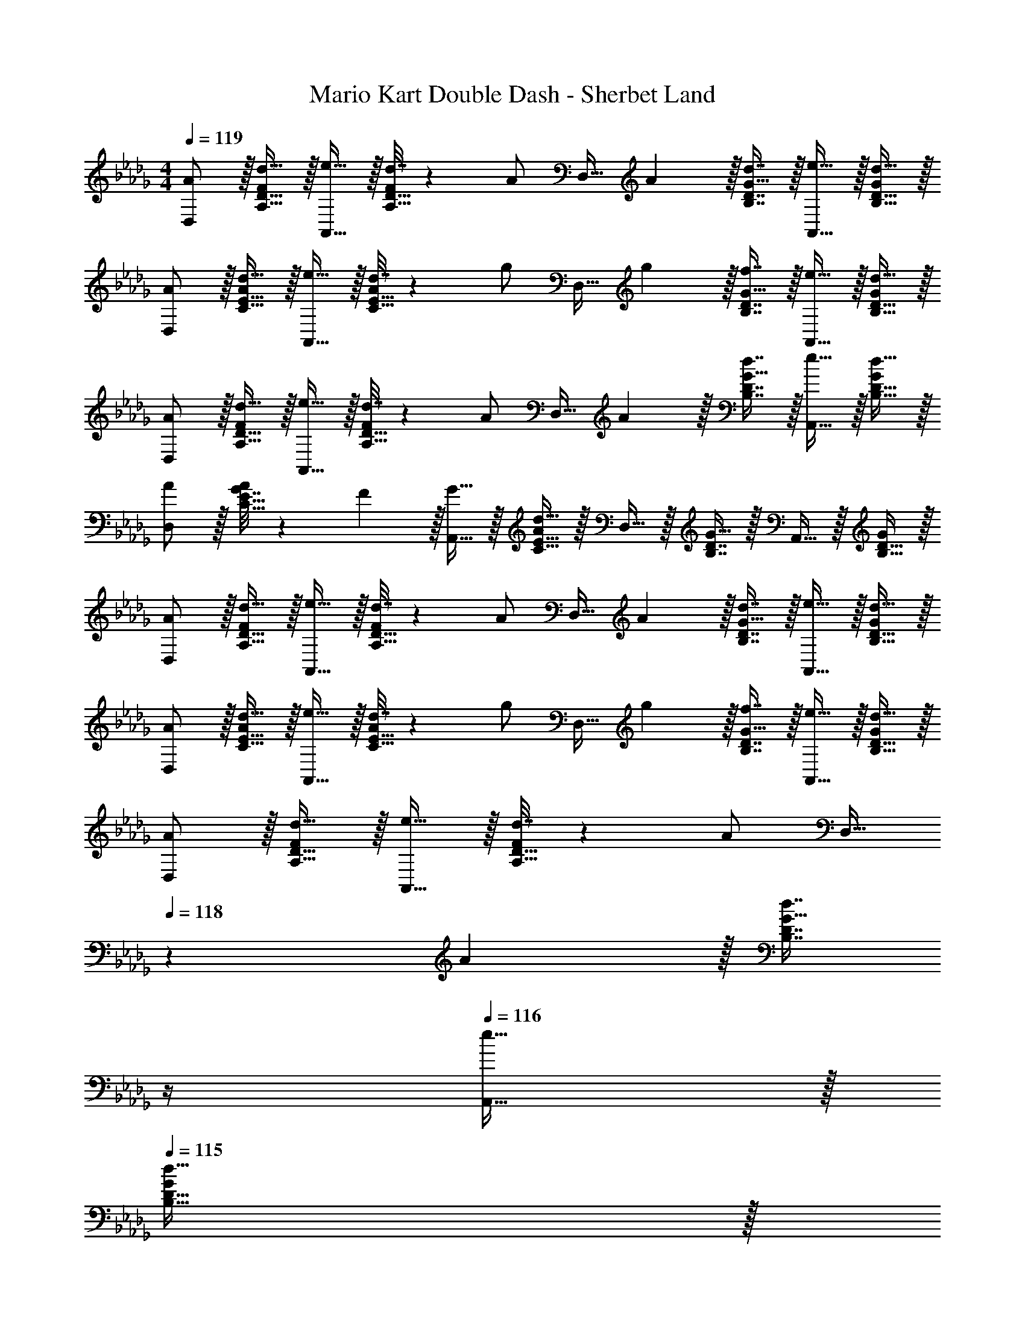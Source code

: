 X: 1
T: Mario Kart Double Dash - Sherbet Land
Z: ABC Generated by Starbound Composer
L: 1/4
M: 4/4
Q: 1/4=119
K: Db
[A/D,/] z/32 [d15/32A,15/32D15/32F/] z/32 [e15/32A,,15/32] z/32 [d7/32A,15/32D15/32F/] z/36 [z73/288A/] [z71/288D,15/32] A2/9 z/32 [d7/16B,7/16D7/16G15/32] z/32 [e15/32A,,15/32] z/32 [d15/32B,15/32D15/32G/] z/32 
[A/D,/] z/32 [d15/32C15/32E15/32A/] z/32 [e15/32A,,15/32] z/32 [d7/32C15/32E15/32A/] z/36 [z73/288g/] [z71/288D,15/32] g2/9 z/32 [f7/16B,7/16D7/16G15/32] z/32 [e15/32A,,15/32] z/32 [d15/32B,15/32D15/32G/] z/32 
[A/D,/] z/32 [d15/32A,15/32D15/32F/] z/32 [e15/32A,,15/32] z/32 [d7/32A,15/32D15/32F/] z/36 [z73/288A/] [z71/288D,15/32] A2/9 z/32 [d7/16B,7/16D7/16G15/32] z/32 [e15/32A,,15/32] z/32 [d15/32B,15/32D15/32G/] z/32 
[A/D,/] z/32 [G7/32C15/32E15/32A/] z/36 F2/9 z/32 [G15/32A,,15/32] z/32 [C15/32E15/32A/d79/32] z/32 D,15/32 z/32 [B,7/16D7/16G15/32] z/32 A,,15/32 z/32 [B,15/32D15/32G/] z/32 
[A/D,/] z/32 [d15/32A,15/32D15/32F/] z/32 [e15/32A,,15/32] z/32 [d7/32A,15/32D15/32F/] z/36 [z73/288A/] [z71/288D,15/32] A2/9 z/32 [d7/16B,7/16D7/16G15/32] z/32 [e15/32A,,15/32] z/32 [d15/32B,15/32D15/32G/] z/32 
[A/D,/] z/32 [d15/32C15/32E15/32A/] z/32 [e15/32A,,15/32] z/32 [d7/32C15/32E15/32A/] z/36 [z73/288g/] [z71/288D,15/32] g2/9 z/32 [f7/16B,7/16D7/16G15/32] z/32 [e15/32A,,15/32] z/32 [d15/32B,15/32D15/32G/] z/32 
[A/D,/] z/32 [d15/32A,15/32D15/32F/] z/32 [e15/32A,,15/32] z/32 [d7/32A,15/32D15/32F/] z/36 [z73/288A/] [z7/32D,15/32] 
Q: 1/4=118
z/36 A2/9 z/32 [z7/32d7/16B,7/16D7/16G15/32] 
Q: 1/4=117
z/4 
Q: 1/4=116
[e15/32A,,15/32] z/32 
Q: 1/4=115
[d15/32B,15/32D15/32G/] z/32 
[z/4A/_C,/] 
Q: 1/4=119
z9/32 [G7/32_C15/32E15/32A/] z/36 F2/9 z/32 [G15/32G,,15/32] z/32 [C15/32E15/32A/d79/32] z/32 C,15/32 z/32 [C7/16D7/16G15/32] z/32 G,,15/32 z/32 [C15/32D15/32G/] z/32 
[D,/f33/32] z/32 [A,15/32D15/32F/] z/32 [A,,15/32d23/32] z/32 [z71/288A,15/32D15/32F/] d2/9 z/32 [g7/32D,15/32] z/36 [z73/288f4/9] [z7/32B,7/16D7/16G15/32] [z/4d/] [z/4A,,15/32] [z/4d9/32] [e15/32B,15/32D15/32G/] z/32 
[A/D,/] z/32 [B15/32=C15/32E15/32A/] z/32 [A71/288A,,15/32] z/288 [z/4B127/288] [z71/288C15/32E15/32] A73/288 D,15/32 z/32 [B,7/16D7/16G15/32] z/32 A,,15/32 z/32 [A,15/32D15/32F/] z/32 
[B/G,,/] z/32 [d15/32B,15/32D15/32F/] z/32 [g71/288D,15/32] z/288 [z/4f127/288] [z71/288B,15/32D15/32F/] [z73/288d31/18] G,,15/32 
Q: 1/4=118
z/32 [B,7/16D7/16G15/32] z/32 D,15/32 z/32 
Q: 1/4=117
[A15/32B,15/32D/G/] z/32 
Q: 1/4=119
[B/C,/] z/32 [d15/32D15/32G15/32B/] z/32 [g71/288G,15/32] z/288 [z/4f127/288] [z71/288D15/32G15/32B/] [z73/288d11/9] [z7/32A,,15/32] 
Q: 1/4=118
z9/32 [z7/32C7/16E7/16A15/32] 
Q: 1/4=117
z/4 
Q: 1/4=116
[A,15/32e] z/32 
Q: 1/4=115
[C15/32E15/32A/] z/32 
[z/4F/D,/] 
Q: 1/4=119
z9/32 [A15/32A,15/32D15/32F/] z/32 [B15/32A,,15/32] z/32 [A7/32A,15/32D15/32] z/36 F73/288 [z71/288D,15/32] F2/9 z/32 [A7/16B,7/16D7/16G15/32] z/32 [B15/32A,,15/32] z/32 [A15/32B,15/32D15/32G/] z/32 
[F/D,/] z/32 [A15/32C15/32E15/32] z/32 [B15/32A,,15/32] z/32 [A7/32C15/32E15/32] z/36 [z73/288d/] [z71/288D,15/32] d2/9 z/32 [c7/16B,7/16D7/16G15/32] z/32 [B15/32A,,15/32] z/32 [B,15/32D15/32A/G/] z/32 
[A/D,/] z/32 [d15/32A,15/32D15/32F/] z/32 [e15/32A,,15/32] z/32 [d7/32A,15/32D15/32F/] z/36 [z73/288A/] [z71/288D,15/32] A2/9 z/32 [d7/16B,7/16D7/16G15/32] z/32 [e15/32A,,15/32] z/32 [d15/32B,15/32D/G/] z/32 
[A/D,/] z/32 [d15/32D15/32F15/32A/] z/32 [e15/32A,,15/32] z/32 [d7/32D15/32F15/32A/] z/36 [z73/288g13/18] D,15/32 z/32 [f7/16D7/16F7/16A15/32] z/32 [e15/32A,,15/32] z/32 [d15/32D15/32F15/32A/] z/32 
[a/G,,/] z/32 [b15/32A,15/32D15/32F/] z/32 [a71/288D,15/32] z/288 [z/4f127/288] [z71/288A,15/32D15/32F/] [z73/288d31/18] G,,15/32 z/32 [A,7/16D7/16F15/32] z/32 D,15/32 z/32 [A,15/32D15/32e/F/] z/32 
[G,,/e9/16] z/32 [d7/32C15/32E15/32A/] z/36 c2/9 z/32 [d15/32D,15/32] z/32 [C15/32E15/32A/a63/32] z/32 [z7/32G,,15/32] 
Q: 1/4=118
z9/32 [z7/32B,7/16D7/16G15/32] 
Q: 1/4=117
z/4 
Q: 1/4=116
D,15/32 z/32 
Q: 1/4=115
[B,15/32D15/32a/G/] z/32 
[z/4a/C,/] 
Q: 1/4=119
z9/32 [b15/32A,15/32D15/32F/] z/32 [a71/288G,15/32] z/288 [z/4f127/288] [z71/288A,15/32D15/32F/] [z73/288d31/18] C,15/32 z/32 [A,7/16D7/16F15/32] z/32 G,15/32 z/32 [A,15/32D15/32e/F/] z/32 
[C,/e9/16] z/32 [d7/32B,15/32D15/32G/] z/36 c2/9 z/32 [d15/32G,15/32] z/32 [B,15/32D15/32G/a63/32] z/32 E,15/32 z/32 [C7/16E7/16A15/32] z/32 A,,15/32 z/32 [a15/32C15/32E15/32A/] z/32 
A,5/18 z/72 D23/96 [F7/32f15/32] z/36 A,2/9 z/32 [z/4g15/32] [A,/4D/4F/4] [a15/32A,15/32D/F/] z/32 [B,7/32d'23/32] z/36 D2/9 z/32 G7/32 [B,/4d'23/32] z/4 [B,/4D/4G/4] [B,15/32D15/32G/e'] z/32 
C5/18 z/72 E23/96 [A7/32c'] z/36 C2/9 z9/32 [C/4E/4A/4] [C15/32E15/32A/a79/32] z/32 B,7/32 z/36 D2/9 z/32 G7/32 B,/4 z/4 [B,/4D/4G/4] [B,15/32D/G/] z/32 
[A,5/18a/] z/72 D23/96 [F7/32g15/32] z/36 A,2/9 z/32 f71/288 z/288 [A,/4D/4F/4e127/288] [z71/288A,15/32D/F/] [z73/288d20/9] B,7/32 z/36 D2/9 z/32 G7/32 B,/4 z/4 [B,/4D/4G/4] [B,15/32D15/32G/] z/32 
C5/18 z/72 E23/96 A7/32 z/36 C2/9 z9/32 [C/4E/4A/4] [C15/32E15/32A/] z/32 B,7/32 z/36 D2/9 z/32 G7/32 B,/4 z/4 [B,/4D/4G/4] [B,15/32D/G/] z/32 
A,5/18 z/72 D23/96 [F7/32f15/32] z/36 A,2/9 z/32 [z/4g15/32] [A,/4D/4F/4] [a15/32A,15/32D/F/] z/32 [B,7/32d'23/32] z/36 D2/9 z/32 G7/32 [B,/4d'23/32] z/4 [B,/4D/4G/4] [B,15/32D15/32G/e'] z/32 
C5/18 z/72 E23/96 [A7/32c'] z/36 C2/9 z9/32 [C/4E/4A/4] [C15/32E15/32A/a79/32] z/32 B,7/32 z/36 D2/9 z/32 G7/32 B,/4 z/4 [B,/4D/4G/4] [B,15/32D/G/] z/32 
[A,5/18a/] z/72 D23/96 [F7/32g15/32] z/36 A,2/9 z/32 f71/288 z/288 [A,/4D/4F/4e127/288] [z71/288A,15/32D/F/] [z73/288d20/9] B,7/32 z/36 D2/9 z/32 G7/32 B,/4 z/4 [B,/4D/4G/4] [B,15/32D15/32G/] z/32 
C5/18 z/72 E23/96 A7/32 z/36 C2/9 z9/32 [C/4E/4A/4] [C15/32E15/32A/] z/32 B,7/32 z/36 D2/9 z/32 G7/32 B,/4 z/4 [B,/4D/4G/4] [B,15/32D15/32G15/32] z/32 
[A/D,/] z/32 [d15/32A,15/32D15/32F/] z/32 [e15/32A,,15/32] z/32 [d7/32A,15/32D15/32F/] z/36 [z73/288A/] [z71/288D,15/32] A2/9 z/32 [d7/16B,7/16D7/16G15/32] z/32 [e15/32A,,15/32] z/32 [d15/32B,15/32D15/32G/] z/32 
[A/D,/] z/32 [d15/32C15/32E15/32A/] z/32 [e15/32A,,15/32] z/32 [d7/32C15/32E15/32A/] z/36 [z73/288g/] [z71/288D,15/32] g2/9 z/32 [f7/16B,7/16D7/16G15/32] z/32 [e15/32A,,15/32] z/32 [d15/32B,15/32D15/32G/] z/32 
[A/D,/] z/32 [d15/32A,15/32D15/32F/] z/32 [e15/32A,,15/32] z/32 [d7/32A,15/32D15/32F/] z/36 [z73/288A/] [z71/288D,15/32] A2/9 z/32 [d7/16B,7/16D7/16G15/32] z/32 [e15/32A,,15/32] z/32 [d15/32B,15/32D15/32G/] z/32 
[A/D,/] z/32 [G7/32C15/32E15/32A/] z/36 F2/9 z/32 [G15/32A,,15/32] z/32 [C15/32E15/32A/d79/32] z/32 D,15/32 z/32 [B,7/16D7/16G15/32] z/32 A,,15/32 z/32 [B,15/32D15/32G/] z/32 
[A/D,/] z/32 [d15/32A,15/32D15/32F/] z/32 [e15/32A,,15/32] z/32 [d7/32A,15/32D15/32F/] z/36 [z73/288A/] [z71/288D,15/32] A2/9 z/32 [d7/16B,7/16D7/16G15/32] z/32 [e15/32A,,15/32] z/32 [d15/32B,15/32D15/32G/] z/32 
[A/D,/] z/32 [d15/32C15/32E15/32A/] z/32 [e15/32A,,15/32] z/32 [d7/32C15/32E15/32A/] z/36 [z73/288g/] [z71/288D,15/32] g2/9 z/32 [f7/16B,7/16D7/16G15/32] z/32 [e15/32A,,15/32] z/32 [d15/32B,15/32D15/32G/] z/32 
[A/D,/] z/32 [d15/32A,15/32D15/32F/] z/32 [e15/32A,,15/32] z/32 [d7/32A,15/32D15/32F/] z/36 [z73/288A/] [z7/32D,15/32] 
Q: 1/4=118
z/36 A2/9 z/32 [z7/32d7/16B,7/16D7/16G15/32] 
Q: 1/4=117
z/4 
Q: 1/4=116
[e15/32A,,15/32] z/32 
Q: 1/4=115
[d15/32B,15/32D15/32G/] z/32 
[z/4A/C,/] 
Q: 1/4=119
z9/32 [G7/32_C15/32E15/32A/] z/36 F2/9 z/32 [G15/32G,,15/32] z/32 [C15/32E15/32A/d79/32] z/32 C,15/32 z/32 [C7/16D7/16G15/32] z/32 G,,15/32 z/32 [C15/32D15/32G/] z/32 
[D,/f33/32] z/32 [A,15/32D15/32F/] z/32 [A,,15/32d23/32] z/32 [z71/288A,15/32D15/32F/] d2/9 z/32 [g7/32D,15/32] z/36 [z73/288f4/9] [z7/32B,7/16D7/16G15/32] [z/4d/] [z/4A,,15/32] [z/4d9/32] [e15/32B,15/32D15/32G/] z/32 
[A/D,/] z/32 [B15/32=C15/32E15/32A/] z/32 [A71/288A,,15/32] z/288 [z/4B127/288] [z71/288C15/32E15/32] A73/288 D,15/32 z/32 [B,7/16D7/16G15/32] z/32 A,,15/32 z/32 [A,15/32D15/32F/] z/32 
[B/G,,/] z/32 [d15/32B,15/32D15/32F/] z/32 [g71/288D,15/32] z/288 [z/4f127/288] [z71/288B,15/32D15/32F/] [z73/288d31/18] G,,15/32 
Q: 1/4=118
z/32 [B,7/16D7/16G15/32] z/32 D,15/32 z/32 
Q: 1/4=117
[A15/32B,15/32D/G/] z/32 
Q: 1/4=119
[B/C,/] z/32 [d15/32D15/32G15/32B/] z/32 [g71/288G,15/32] z/288 [z/4f127/288] [z71/288D15/32G15/32B/] [z73/288d11/9] [z7/32A,,15/32] 
Q: 1/4=118
z9/32 [z7/32C7/16E7/16A15/32] 
Q: 1/4=117
z/4 
Q: 1/4=116
[A,15/32e] z/32 
Q: 1/4=115
[C15/32E15/32A/] z/32 
[z/4F/D,/] 
Q: 1/4=119
z9/32 [A15/32A,15/32D15/32F/] z/32 [B15/32A,,15/32] z/32 [A7/32A,15/32D15/32] z/36 F73/288 [z71/288D,15/32] F2/9 z/32 [A7/16B,7/16D7/16G15/32] z/32 [B15/32A,,15/32] z/32 [A15/32B,15/32D15/32G/] z/32 
[F/D,/] z/32 [A15/32C15/32E15/32] z/32 [B15/32A,,15/32] z/32 [A7/32C15/32E15/32] z/36 [z73/288d/] [z71/288D,15/32] d2/9 z/32 [c7/16B,7/16D7/16G15/32] z/32 [B15/32A,,15/32] z/32 [B,15/32D15/32A/G/] z/32 
[A/D,/] z/32 [d15/32A,15/32D15/32F/] z/32 [e15/32A,,15/32] z/32 [d7/32A,15/32D15/32F/] z/36 [z73/288A/] [z71/288D,15/32] A2/9 z/32 [d7/16B,7/16D7/16G15/32] z/32 [e15/32A,,15/32] z/32 [d15/32B,15/32D/G/] z/32 
[A/D,/] z/32 [d15/32D15/32F15/32A/] z/32 [e15/32A,,15/32] z/32 [d7/32D15/32F15/32A/] z/36 [z73/288g13/18] D,15/32 z/32 [f7/16D7/16F7/16A15/32] z/32 [e15/32A,,15/32] z/32 [d15/32D15/32F15/32A/] z/32 
[a/G,,/] z/32 [b15/32A,15/32D15/32F/] z/32 [a71/288D,15/32] z/288 [z/4f127/288] [z71/288A,15/32D15/32F/] [z73/288d31/18] G,,15/32 z/32 [A,7/16D7/16F15/32] z/32 D,15/32 z/32 [A,15/32D15/32e/F/] z/32 
[G,,/e9/16] z/32 [d7/32C15/32E15/32A/] z/36 c2/9 z/32 [d15/32D,15/32] z/32 [C15/32E15/32A/a63/32] z/32 [z7/32G,,15/32] 
Q: 1/4=118
z9/32 [z7/32B,7/16D7/16G15/32] 
Q: 1/4=117
z/4 
Q: 1/4=116
D,15/32 z/32 
Q: 1/4=115
[B,15/32D15/32a/G/] z/32 
[z/4a/C,/] 
Q: 1/4=119
z9/32 [b15/32A,15/32D15/32F/] z/32 [a71/288G,15/32] z/288 [z/4f127/288] [z71/288A,15/32D15/32F/] [z73/288d31/18] C,15/32 z/32 [A,7/16D7/16F15/32] z/32 G,15/32 z/32 [A,15/32D15/32e/F/] z/32 
[C,/e9/16] z/32 [d7/32B,15/32D15/32G/] z/36 c2/9 z/32 [d15/32G,15/32] z/32 [B,15/32D15/32G/a63/32] z/32 E,15/32 z/32 [C7/16E7/16A15/32] z/32 A,,15/32 z/32 [a15/32C15/32E15/32A/] z/32 
A,5/18 z/72 D23/96 [F7/32f15/32] z/36 A,2/9 z/32 [z/4g15/32] [A,/4D/4F/4] [a15/32A,15/32D/F/] z/32 [B,7/32d'23/32] z/36 D2/9 z/32 G7/32 [B,/4d'23/32] z/4 [B,/4D/4G/4] [B,15/32D15/32G/e'] z/32 
C5/18 z/72 E23/96 [A7/32c'] z/36 C2/9 z9/32 [C/4E/4A/4] [C15/32E15/32A/a79/32] z/32 B,7/32 z/36 D2/9 z/32 G7/32 B,/4 z/4 [B,/4D/4G/4] [B,15/32D/G/] z/32 
[A,5/18a/] z/72 D23/96 [F7/32g15/32] z/36 A,2/9 z/32 f71/288 z/288 [A,/4D/4F/4e127/288] [z71/288A,15/32D/F/] [z73/288d20/9] B,7/32 z/36 D2/9 z/32 G7/32 B,/4 z/4 [B,/4D/4G/4] [B,15/32D15/32G/] z/32 
C5/18 z/72 E23/96 A7/32 z/36 C2/9 z9/32 [C/4E/4A/4] [C15/32E15/32A/] z/32 B,7/32 z/36 D2/9 z/32 G7/32 B,/4 z/4 [B,/4D/4G/4] [B,15/32D/G/] z/32 
A,5/18 z/72 D23/96 [F7/32f15/32] z/36 A,2/9 z/32 [z/4g15/32] [A,/4D/4F/4] [a15/32A,15/32D/F/] z/32 [B,7/32d'23/32] z/36 D2/9 z/32 G7/32 [B,/4d'23/32] z/4 [B,/4D/4G/4] [B,15/32D15/32G/e'] z/32 
C5/18 z/72 E23/96 [A7/32c'] z/36 C2/9 z9/32 [C/4E/4A/4] [C15/32E15/32A/a79/32] z/32 B,7/32 z/36 D2/9 z/32 G7/32 B,/4 z/4 [B,/4D/4G/4] [B,15/32D/G/] z/32 
[A,5/18a/] z/72 D23/96 [F7/32g15/32] z/36 A,2/9 z/32 f71/288 z/288 [A,/4D/4F/4e127/288] [z71/288A,15/32D/F/] [z73/288d20/9] B,7/32 z/36 D2/9 z/32 G7/32 B,/4 z/4 [B,/4D/4G/4] [B,15/32D15/32G/] z/32 
C5/18 z/72 E23/96 A7/32 z/36 C2/9 z9/32 [C/4E/4A/4] [C15/32E15/32A/] z/32 B,7/32 z/36 D2/9 z/32 G7/32 B,/4 z/4 [B,/4D/4G/4] [B,15/32D15/32G15/32] 
